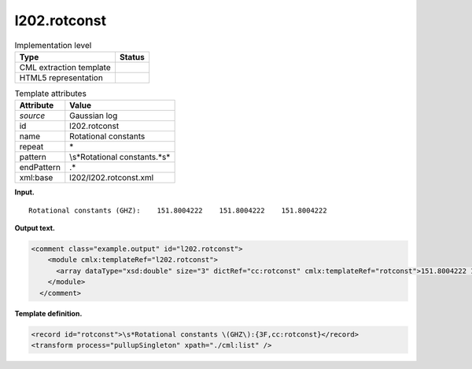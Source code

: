 .. _l202.rotconst-d3e12608:

l202.rotconst
=============

.. table:: Implementation level

   +-----------------------------------+-----------------------------------+
   | Type                              | Status                            |
   +===================================+===================================+
   | CML extraction template           | |image0|                          |
   +-----------------------------------+-----------------------------------+
   | HTML5 representation              | |image1|                          |
   +-----------------------------------+-----------------------------------+

.. table:: Template attributes

   +-----------------------------------+-----------------------------------+
   | Attribute                         | Value                             |
   +===================================+===================================+
   | *source*                          | Gaussian log                      |
   +-----------------------------------+-----------------------------------+
   | id                                | l202.rotconst                     |
   +-----------------------------------+-----------------------------------+
   | name                              | Rotational constants              |
   +-----------------------------------+-----------------------------------+
   | repeat                            | \*                                |
   +-----------------------------------+-----------------------------------+
   | pattern                           | \\s*Rotational constants.*\s\*    |
   +-----------------------------------+-----------------------------------+
   | endPattern                        | .\*                               |
   +-----------------------------------+-----------------------------------+
   | xml:base                          | l202/l202.rotconst.xml            |
   +-----------------------------------+-----------------------------------+

**Input.**

::

    Rotational constants (GHZ):    151.8004222    151.8004222    151.8004222
     

**Output text.**

.. code:: xml

   <comment class="example.output" id="l202.rotconst">
       <module cmlx:templateRef="l202.rotconst">
         <array dataType="xsd:double" size="3" dictRef="cc:rotconst" cmlx:templateRef="rotconst">151.8004222 151.8004222 151.8004222</array>
       </module>
     </comment>

**Template definition.**

.. code:: xml

   <record id="rotconst">\s*Rotational constants \(GHZ\):{3F,cc:rotconst}</record>
   <transform process="pullupSingleton" xpath="./cml:list" />

.. |image0| image:: ../../imgs/Total.png
.. |image1| image:: ../../imgs/None.png
